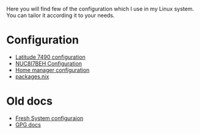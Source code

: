 Here you will find few of the configuration which I use in my Linux
system. You can tailor it according it to your needs.

* Configuration

- [[file:machines/latitude-7490/][Latitude 7490 configuration]]
- [[file:machines/nuc8i7beh/][NUC8I7BEH Configuration]]
- [[file:machines/home-manager/][Home manager configuration]]
- [[file:machines/home-manager/packages.nix][packages.nix]]

* Old docs

- [[file:FRESH.md][Fresh System configuraion]]
- [[file:GPG.md][GPG docs]]
